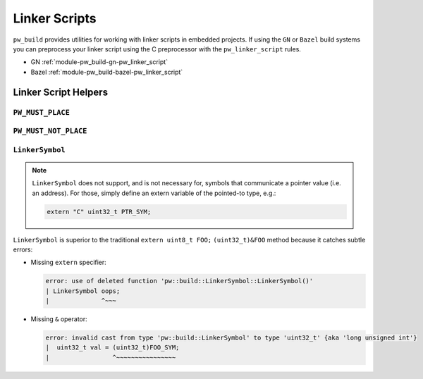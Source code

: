 .. _module-pw_build-linker_scripts:

==============
Linker Scripts
==============
.. pigweed-module-subpage::
   :name: pw_build

``pw_build`` provides utilities for working with linker scripts in embedded
projects. If using the ``GN`` or ``Bazel`` build systems you can preprocess your
linker script using the C preprocessor with the ``pw_linker_script`` rules.

- GN :ref:`module-pw_build-gn-pw_linker_script`
- Bazel :ref:`module-pw_build-bazel-pw_linker_script`

---------------------
Linker Script Helpers
---------------------

``PW_MUST_PLACE``
=================
.. doxygengroup:: pw_must_place
   :content-only:
   :members:

``PW_MUST_NOT_PLACE``
=====================
.. doxygengroup:: pw_must_not_place
   :content-only:
   :members:

``LinkerSymbol``
================
.. doxygenclass:: pw::LinkerSymbol
   :members:

.. note::

   ``LinkerSymbol`` does not support, and is not necessary for, symbols that
   communicate a pointer value (i.e. an address). For those, simply define an
   extern variable of the pointed-to type, e.g.:

   .. code-block:: cpp

      extern "C" uint32_t PTR_SYM;

``LinkerSymbol`` is superior to the traditional ``extern uint8_t FOO;``
``(uint32_t)&FOO`` method because it catches subtle errors:

* Missing ``extern`` specifier:

  .. code-block:: none

     error: use of deleted function 'pw::build::LinkerSymbol::LinkerSymbol()'
     | LinkerSymbol oops;
     |              ^~~~

* Missing ``&`` operator:

  .. code-block:: none

     error: invalid cast from type 'pw::build::LinkerSymbol' to type 'uint32_t' {aka 'long unsigned int'}
     |  uint32_t val = (uint32_t)FOO_SYM;
     |                 ^~~~~~~~~~~~~~~~~
